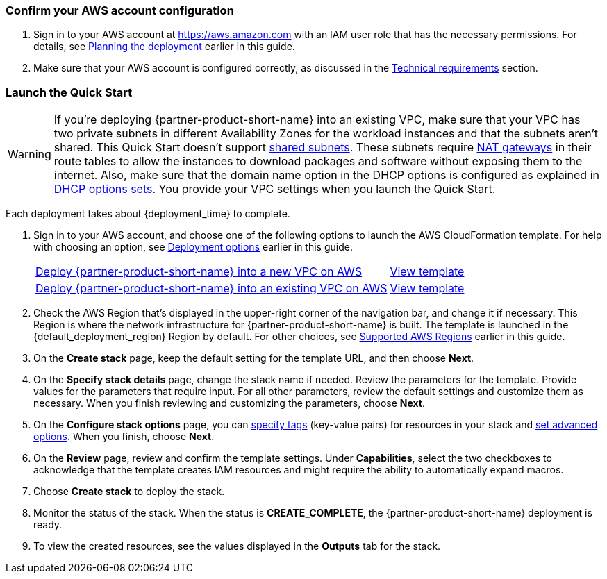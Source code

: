 === Confirm your AWS account configuration

. Sign in to your AWS account at https://aws.amazon.com with an IAM user role that has the necessary permissions. For details, see link:#_planning_the_deployment[Planning the deployment] earlier in this guide.
. Make sure that your AWS account is configured correctly, as discussed in the link:#_technical_requirements[Technical requirements] section.

// Optional based on Marketplace listing. Not to be edited
//ifdef::marketplace_subscription[]
//=== Subscribe to the {partner-product-short-name} AMI
//
//This Quick Start requires a subscription to the AMI for {partner-product-short-name} in AWS Marketplace.
//
//. Sign in to your AWS account.
//. Open the page for the {marketplace_listing_url}[{partner-product-short-name} AMI in AWS Marketplace^], and then choose *Continue to Subscribe*.
//. Review the terms and conditions for software usage, and then choose *Accept Terms*. +
//  A confirmation page loads, and an email confirmation is sent to the account owner. For detailed subscription instructions, see the https://aws.amazon.com/marketplace/help/200799470[AWS Marketplace documentation^].
//
//. When the subscription process is complete, exit out of AWS Marketplace without further action. *Do not* provision the software from AWS Marketplace—the Quick Start deploys the AMI for you.
//endif::marketplace_subscription[]
// \Not to be edited

=== Launch the Quick Start
// Adapt the following warning to your Quick Start.
WARNING: If you're deploying {partner-product-short-name} into an existing VPC, make sure that your VPC has two private subnets in different Availability Zones for the workload instances and that the subnets aren't shared. This Quick Start doesn't support https://docs.aws.amazon.com/vpc/latest/userguide/vpc-sharing.html[shared subnets^]. These subnets require https://docs.aws.amazon.com/vpc/latest/userguide/vpc-nat-gateway.html[NAT gateways^] in their route tables to allow the instances to download packages and software without exposing them to the internet. Also, make sure that the domain name option in the DHCP options is configured as explained in http://docs.aws.amazon.com/AmazonVPC/latest/UserGuide/VPC_DHCP_Options.html[DHCP options sets^]. You provide your VPC settings when you launch the Quick Start.

Each deployment takes about {deployment_time} to complete.

. Sign in to your AWS account, and choose one of the following options to launch the AWS CloudFormation template. For help with choosing an option, see link:#_deployment_options[Deployment options] earlier in this guide.
//The following links need to be modified.
+
[cols="3,1"]
|===
^|https://aws-quickstart.s3.amazonaws.com/quickstart-vesoft-nebula-graph-cloud/templates/nebulagraph-new-vpc.template.yaml[Deploy {partner-product-short-name} into a new VPC on AWS^]
^|https://github.com/aws-quickstart/quickstart-vesoft-nebula-graph-cloud/blob/main/templates/nebulagraph-new-vpc.template.yaml[View template^]

^|https://aws-quickstart.s3.amazonaws.com/quickstart-vesoft-nebula-graph-cloud/templates/nebulagraph-existing-vpc.template.yaml[Deploy {partner-product-short-name} into an existing VPC on AWS^]
^|https://github.com/aws-quickstart/quickstart-vesoft-nebula-graph-cloud/blob/main/templates/nebulagraph-existing-vpc.template.yaml[View template^]
|===
+
. Check the AWS Region that's displayed in the upper-right corner of the navigation bar, and change it if necessary. This Region is where the network infrastructure for {partner-product-short-name} is built. The template is launched in the {default_deployment_region} Region by default. For other choices, see link:#_supported_regions[Supported AWS Regions] earlier in this guide.
. On the *Create stack* page, keep the default setting for the template URL, and then choose *Next*.
. On the *Specify stack details* page, change the stack name if needed. Review the parameters for the template. Provide values for the parameters that require input. For all other parameters, review the default settings and customize them as necessary. When you finish reviewing and customizing the parameters, choose *Next*.
. On the *Configure stack options* page, you can https://docs.aws.amazon.com/AWSCloudFormation/latest/UserGuide/aws-properties-resource-tags.html[specify tags] (key-value pairs) for resources in your stack and https://docs.aws.amazon.com/AWSCloudFormation/latest/UserGuide/cfn-console-add-tags.html[set advanced options]. When you finish, choose *Next*.
. On the *Review* page, review and confirm the template settings. Under *Capabilities*, select the two checkboxes to acknowledge that the template creates IAM resources and might require the ability to automatically expand macros.
. Choose *Create stack* to deploy the stack.
. Monitor the status of the stack. When the status is *CREATE_COMPLETE*, the {partner-product-short-name} deployment is ready.
. To view the created resources, see the values displayed in the *Outputs* tab for the stack.